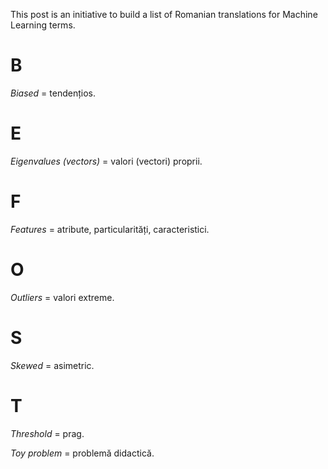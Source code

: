 #+BEGIN_COMMENT
.. title: English Romanian dictionary for Machine Learning
.. slug: english-romanian-dictionary-for-machine-learning
.. date: 2018-11-16 00:00:00 UTC+02:00
.. tags: Machine Learning, Romanian, terms, dictionary
.. category:
.. link:
.. description:
.. type: text

#+END_COMMENT
This post is an initiative to build a list of Romanian translations for Machine Learning terms.
* B
  /Biased/ = tendențios.
* E
  /Eigenvalues (vectors)/ = valori (vectori) proprii.
* F
  /Features/ = atribute, particularități, caracteristici.
* O
  /Outliers/ = valori extreme.
* S
  /Skewed/ = asimetric.
* T
  /Threshold/ = prag.

  /Toy problem/ = problemă didactică.
